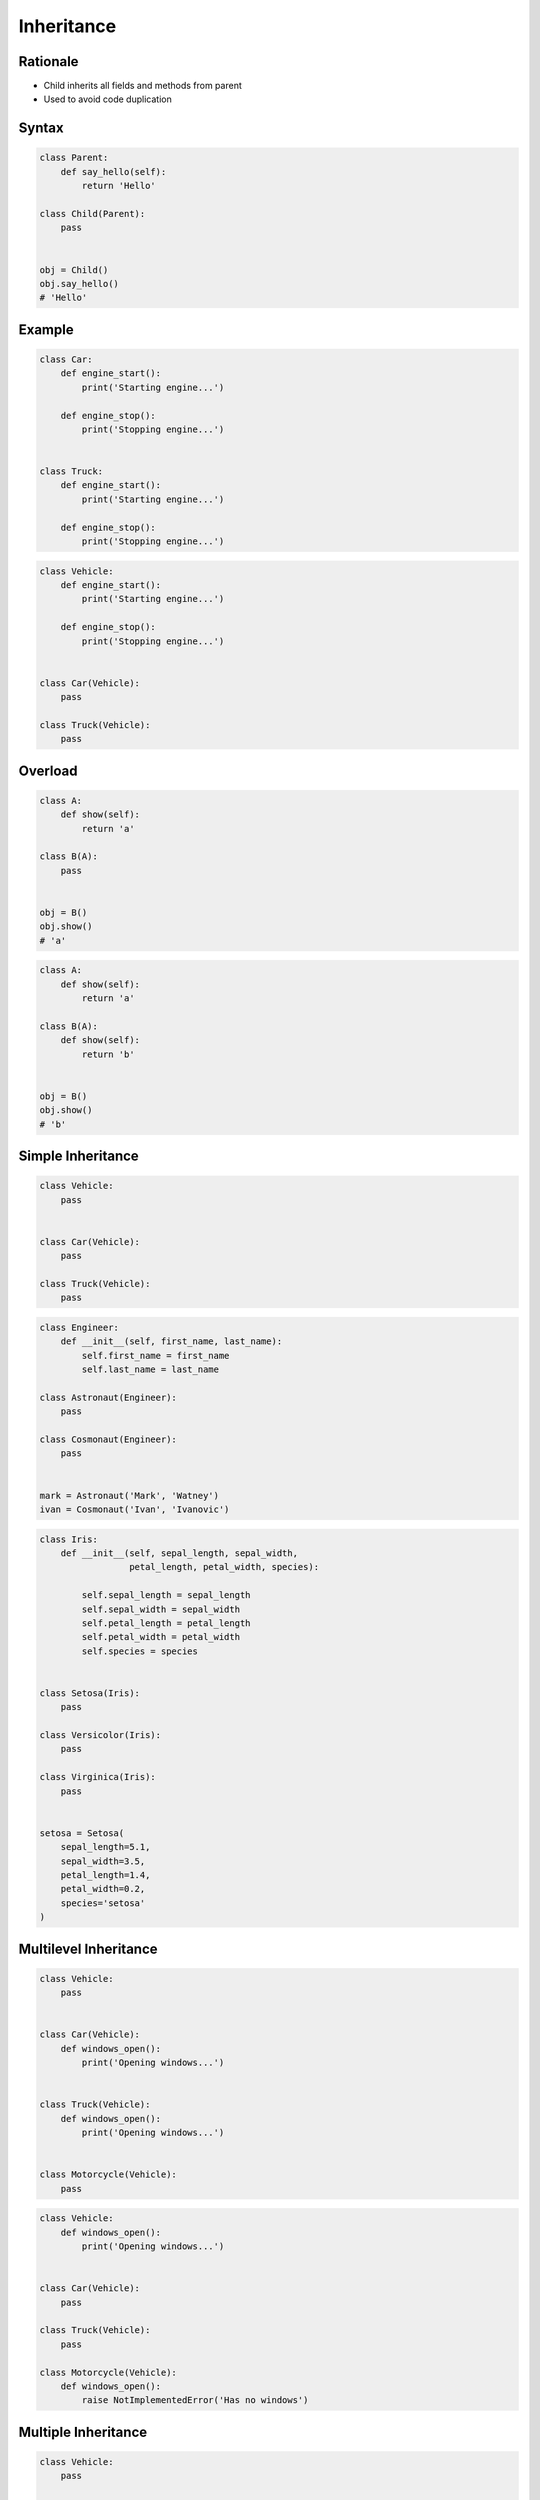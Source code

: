 .. _OOP Inheritance:

***********
Inheritance
***********


Rationale
=========
* Child inherits all fields and methods from parent
* Used to avoid code duplication

.. glossary::

    parent
    superclass
    base class
        Class from other classes inherits

    child
    subclass
        Class which inherits from :term:`parent`


Syntax
======
.. code-block:: python

    class Parent:
        def say_hello(self):
            return 'Hello'

    class Child(Parent):
        pass


    obj = Child()
    obj.say_hello()
    # 'Hello'


Example
=======
.. code-block:: python

    class Car:
        def engine_start():
            print('Starting engine...')

        def engine_stop():
            print('Stopping engine...')


    class Truck:
        def engine_start():
            print('Starting engine...')

        def engine_stop():
            print('Stopping engine...')

.. code-block:: python

    class Vehicle:
        def engine_start():
            print('Starting engine...')

        def engine_stop():
            print('Stopping engine...')


    class Car(Vehicle):
        pass

    class Truck(Vehicle):
        pass


Overload
========
.. glossary::

    overload
        When :term:`child` has method or attribute with the same name as :term:`parent`.
        In such case :term:`child` attribute will be used (will overload :term:`parent`).

.. code-block:: python

    class A:
        def show(self):
            return 'a'

    class B(A):
        pass


    obj = B()
    obj.show()
    # 'a'

.. code-block:: python

    class A:
        def show(self):
            return 'a'

    class B(A):
        def show(self):
            return 'b'


    obj = B()
    obj.show()
    # 'b'


Simple Inheritance
==================
.. code-block:: python

    class Vehicle:
        pass


    class Car(Vehicle):
        pass

    class Truck(Vehicle):
        pass


.. code-block:: python

    class Engineer:
        def __init__(self, first_name, last_name):
            self.first_name = first_name
            self.last_name = last_name

    class Astronaut(Engineer):
        pass

    class Cosmonaut(Engineer):
        pass


    mark = Astronaut('Mark', 'Watney')
    ivan = Cosmonaut('Ivan', 'Ivanovic')

.. code-block:: python

    class Iris:
        def __init__(self, sepal_length, sepal_width,
                     petal_length, petal_width, species):

            self.sepal_length = sepal_length
            self.sepal_width = sepal_width
            self.petal_length = petal_length
            self.petal_width = petal_width
            self.species = species


    class Setosa(Iris):
        pass

    class Versicolor(Iris):
        pass

    class Virginica(Iris):
        pass


    setosa = Setosa(
        sepal_length=5.1,
        sepal_width=3.5,
        petal_length=1.4,
        petal_width=0.2,
        species='setosa'
    )


Multilevel Inheritance
======================
.. code-block:: python
    :caption: Multilevel Inheritance

    class Scientist:
        pass

    class Engineer(Scientist):
        pass

    class Astronaut(Engineer):
        pass


    watney = Astronaut()

    isinstance(watney, Scientist)   # True
    isinstance(watney, Engineer)    # True
    isinstance(watney, Astronaut)   # True

    type(watney)                    # <class '__main__.Astronaut'>

.. code-block:: python

    class Vehicle:
        pass


    class Car(Vehicle):
        def windows_open():
            print('Opening windows...')


    class Truck(Vehicle):
        def windows_open():
            print('Opening windows...')


    class Motorcycle(Vehicle):
        pass

.. code-block:: python

    class Vehicle:
        def windows_open():
            print('Opening windows...')


    class Car(Vehicle):
        pass

    class Truck(Vehicle):
        pass

    class Motorcycle(Vehicle):
        def windows_open():
            raise NotImplementedError('Has no windows')


Multiple Inheritance
====================
.. code-block:: python
    :caption: Multiple Inheritance

    class Scientist:
        pass

    class Engineer:
        pass

    class Astronaut(Scientist, Engineer):
        pass


    watney = Astronaut()

    isinstance(watney, Scientist)   # True
    isinstance(watney, Engineer)    # True
    isinstance(watney, Astronaut)   # True

    type(watney)                    # <class '__main__.Astronaut'>

.. code-block:: python

    class Vehicle:
        pass

    class HasWindows:
        pass


    class Car(Vehicle, HasWindows):
        pass

    class Truck(Vehicle, HasWindows):
        pass

    class Motorcycle(Vehicle):
        pass


Calling parent methods
======================
.. code-block:: python

    class A:
        def show(self):
            return 'a'

    class B(A):
        def show(self):
            old_value = super().show()
            return old_value + 'b'


    obj = B()
    obj.show()
    # 'ab'

.. code-block:: python

    class Engineer:
        def __init__(self):
            self.education = 'Engineer'
            self.profession = 'Engineer'

    class Astronaut(Engineer):
        def __init__(self):
            super().__init__()
            self.profession = 'Astronaut'


    mark = Astronaut()

    print(mark.__dict__)
    # {'education': 'Engineer',
    #  'profession': 'Astronaut'}

.. code-block:: python

    class Engineer:
        def __init__(self):
            self.education = 'Engineer'
            self.profession = 'Engineer'

    class Astronaut(Engineer):
        def __init__(self):
            self.profession = 'Astronaut'
            super().__init__()


    mark = Astronaut()

    print(mark.__dict__)
    # {'education': 'Engineer',
    #  'profession': 'Engineer'}

.. code-block:: python

    class Engineer:
        def __init__(self, first_name, last_name):
            self.first_name = first_name
            self.last_name = last_name
            self.education = 'Engineer'
            self.profession = 'Engineer'

    class Astronaut(Engineer):
        def __init__(self, first_name, last_name):
            super().__init__(first_name, last_name)
            self.profession = 'Astronaut'


    mark = Astronaut('Mark', 'Watney')

    print(mark.__dict__)
    # {'first_name': 'Mark',
    #  'last_name': 'Watney',
    #  'education': 'Engineer',
    #  'profession': 'Astronaut'}


Assignments
===========

OOP Inheritance Simple
----------------------
* Complexity level: easy
* Lines of code to write: 8 lines
* Estimated time of completion: 5 min
* Solution: :download:`solution/oop_inheritance_simple.py`

:English:
    #. Create class ``Mars``
    #. Create class ``Venus``
    #. Create class ``Woman`` which inherits from ``Venus``
    #. Create class ``Man`` which inherits from ``Mars``

:Polish:
    #. Stwórz klasę ``Mars``
    #. Stwórz klasę ``Venus``
    #. Stwórz klasę ``Woman``, która dziedziczy po ``Venus``
    #. Stwórz klasę ``Man``, która dziedziczy po ``Mars``

OOP Inheritance Multiple
------------------------
* Complexity level: easy
* Lines of code to write: 10 lines
* Estimated time of completion: 5 min
* Solution: :download:`solution/oop_inheritance_multiple.py`

:English:
    #. Create classes ``Engineer``, ``Scientist``, ``Pilot``, ``MedicalDoctor``
    #. Create class ``Astronaut`` which inherits from all of those classes

:Polish:
    #. Stwórz klasy ``Engineer``, ``Scientist``, ``Pilot``, ``MedicalDoctor``
    #. Stwórz klasę ``Astronaut``, która dziedziczy po tych wszystkich klasach

OOP Inheritance Init
--------------------
* Complexity level: easy
* Lines of code to write: 8 lines
* Estimated time of completion: 10 min
* Solution: :download:`solution/oop_inheritance_init.py`

:English:
    #. Use data from "Input" section (see below)
    #. Create class ``Crew``
    #. In ``__init__()`` set ``mission`` to ``Ares 3``
    #. Create class ``Astronaut`` which inherits from ``Crew``
    #. Using positional arguments at the initialization set astronaut first name and last name
    #. All astronauts must have assigned mission (inherited from ``Crew``)
    #. Return first name, last name and mission name from ``__str__()``
    #. Compare result with "Output" section (see below)

:Polish:
    #. Użyj danych z sekcji "Input" (patrz poniżej)
    #. Stwórz klasę ``Crew``
    #. W ``__init__()`` ustaw ``mission`` na ``Ares 3``
    #. Stwórz klasę ``Astronaut`` dziedziczącą po ``Crew``
    #. Używając parametrów pozycyjnych podanych przy inicjalizacji ustaw imię i nazwisko astronauty
    #. Każdy astronauta musi mieć przydzieloną misję (odziedziczoną z ``Crew``)
    #. Zwróć imię, nazwisko i nazwę misji from ``__str__()``
    #. Porównaj wyniki z sekcją "Output" (patrz poniżej)

:Input:
    .. code-block:: python

        mark = Astronaut('Mark Watney')
        melissa = Astronaut('Melissa Lewis')
        alex = Astronaut('Alex Vogel')

        result = f"""
        Astronaut crew:
        - {mark}
        - {melissa}
        - {alex}
        """

        print(result)

:Output:
    .. code-block:: text

        Astronaut crew:
        - Mark Watney (Ares 3)
        - Melissa Lewis (Ares 3)
        - Alex Vogel (Ares 3)

